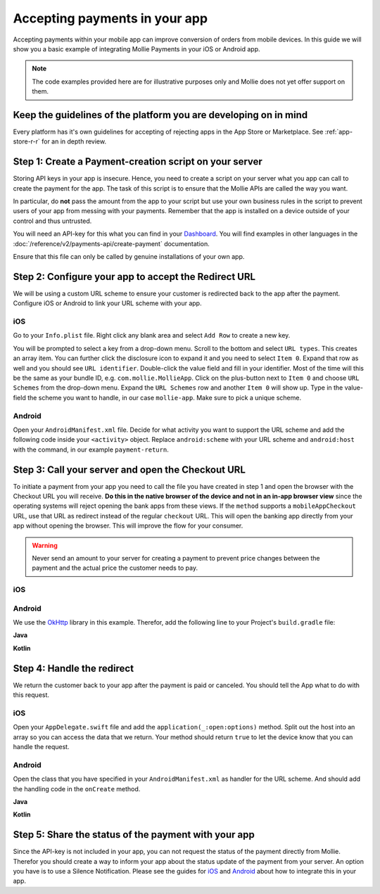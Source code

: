 Accepting payments in your app
==============================
Accepting payments within your mobile app can improve conversion of orders from mobile devices. In this guide we will
show you a basic example of integrating Mollie Payments in your iOS or Android app.

.. note:: The code examples provided here are for illustrative purposes only and Mollie does not yet offer support on
          them.

Keep the guidelines of the platform you are developing on in mind
-----------------------------------------------------------------
Every platform has it's own guidelines for accepting of rejecting apps in the App Store or Marketplace. See
:ref:`app-store-r-r` for an in depth review.

Step 1: Create a Payment-creation script on your server
-------------------------------------------------------

Storing API keys in your app is insecure. Hence, you need to create a script on your server what you app can call to
create the payment for the app. The task of this script is to ensure that the Mollie APIs are called the way you want.

In particular, do **not** pass the amount from the app to your script but use your own business rules in the script to
prevent users of your app from messing with your payments. Remember that the app is installed on a device outside of
your control and thus untrusted.

You will need an API-key for this what you can find in your
`Dashboard <https://www.mollie.com/dashboard/developers/api-keys>`_. You will find examples in other languages in the
:doc:`/reference/v2/payments-api/create-payment` documentation.

.. code-block:: php
      :linenos:

      <?php

      // You have validated you are communicating with a trusted installation of your app.

      $mollie = new \Mollie\Api\MollieApiClient();
      $mollie->setApiKey("live_dHar4XY7LxsDOtmnkVtjNVWXLSlXsM");
      $payment = $mollie->payments->create([
            "amount" => [
                  "currency" => "EUR",
                  "value" => "10.00",
            ],
            "description" => "Order 12345",
            "redirectUrl" => "mollie-app://payment-return",
            "webhookUrl" => "https://webshop.example.org/payments/webhook/",
            "metadata" => [
                  "order_id" => "12345",
            ],
      ]);

      return $payment->getCheckoutUrl();

Ensure that this file can only be called by genuine installations of your own app.

.. _apps-configure-redirect-url:

Step 2: Configure your app to accept the Redirect URL
-----------------------------------------------------
We will be using a custom URL scheme to ensure your customer is redirected back to the app after the payment. Configure
iOS or Android to link your URL scheme with your app.

iOS
^^^
Go to your ``Info.plist`` file. Right click any blank area and select ``Add Row`` to create a new key.

.. image:: images/ios-scheme_plist-1@2x.png

You will be prompted to select a key from a drop-down menu. Scroll to the bottom and select ``URL types``. This creates
an array item. You can further click the disclosure icon to expand it and you need to select ``Item 0``. Expand that
row as well and you should see ``URL identifier``. Double-click the value field and fill in your identifier. Most of the
time will this be the same as your bundle ID, e.g. ``com.mollie.MollieApp``. Click on the plus-button next to ``Item 0``
and choose ``URL Schemes`` from the drop-down menu. Expand the ``URL Schemes`` row and another ``Item 0`` will show up.
Type in the value-field the scheme you want to handle, in our case ``mollie-app``. Make sure to pick a unique scheme.

.. image:: images/ios-scheme_plist-2@2x.png

Android
^^^^^^^
Open your ``AndroidManifest.xml`` file. Decide for what activity you want to support the URL scheme and add the
following code inside your ``<activity>`` object. Replace ``android:scheme`` with your URL scheme and ``android:host``
with the command, in our example ``payment-return``.

.. code-block:: xml
      :linenos:

        <intent-filter>
            <data
                android:host="payment-return"
                android:scheme="mollie-app" />
            <action android:name="android.intent.action.VIEW" />
            <category android:name="android.intent.category.DEFAULT" />
            <category android:name="android.intent.category.BROWSABLE" />
        </intent-filter>

Step 3: Call your server and open the Checkout URL
--------------------------------------------------
To initiate a payment from your app you need to call the file you have created in step 1 and open the browser with the
Checkout URL you will receive. **Do this in the native browser of the device and not in an in-app browser view** since
the operating systems will reject opening the bank apps from these views. If the ``method`` supports a
``mobileAppCheckout`` URL, use that URL as redirect instead of the regular ``checkout`` URL. This will open the banking
app directly from your app without opening the browser. This will improve the flow for your consumer.

.. warning:: Never send an amount to your server for creating a payment to prevent price changes between the payment and
             the actual price the customer needs to pay.

iOS
^^^
.. code-block:: swift
      :linenos:

      func startPayment(order: Order) {
            let parameters = ["orderId": order.id]
            let url        = URL(string: "https://www.thisismylink.com/api/create-payment")!
            let session    = URLSession.shared

            var request        = URLRequest(url: url)
            request.httpMethod = "POST"

            do {
                  request.httpBody = try JSONSerialization.data(withJSONObject: parameters, options: .prettyPrinted)
            } catch let error {
                  print(error.localizedDescription)
            }

            let task = session.dataTask(with: request as URLRequest, completionHandler: { data, response, error in

                  guard error == nil else {
                        return
                  }

                  guard let data = data else {
                        return
                  }

                  do {
                        UIApplication.shared.open(NSURL(string: response)! as URL)
                  } catch let error {
                        print(error.localizedDescription)
                  }
            })
            task.resume()
      }

Android
^^^^^^^
We use the `OkHttp <https://github.com/square/okhttp>`_ library in this example. Therefor, add the following line to
your Project's ``build.gradle`` file:

.. code-block:: bash
   :linenos:

   compile 'com.squareup.okhttp3:okhttp:3.5.0'

**Java**

.. code-block:: java
    :linenos:

    private void startPayment(Order order) {
        OkHttpClient client = new OkHttpClient();

        RequestBody requestBody = new MultipartBody.Builder()
            .setType(MultipartBody.FORM)
            .addFormDataPart("orderId", order.getId())
            .build();

        Request request = new Request.Builder()
            .url("https://www.thisismylink.com/api/create-payment")
            .post(requestBody)
            .build();

        try {
            response = client.newCall(request).execute();
        } catch (IOException e) {
            e.printStackTrace();
        }

        if (response == null || !response.isSuccessful()) {
            Log.w("Create Payment", "HTTPS-call failed");
        } else {
            Intent browserIntent = new Intent(Intent.ACTION_VIEW, Uri.parse(response.body().string()));
            startActivity(browserIntent);
        }
    }

**Kotlin**

.. code-block:: kotlin
    :linenos:

    private fun startPayment(order: Order) {
        OkHttpClient client = new OkHttpClient();

        RequestBody requestBody = new MultipartBody.Builder()
            .setType(MultipartBody.FORM)
            .addFormDataPart("orderId", order.id)
            .build();

        Request request = new Request.Builder()
            .url("https://www.thisismylink.com/api/create-payment")
            .post(requestBody)
            .build();

        try {
            response = client.newCall(request).execute();
        } catch (e: IOException) {
            e.printStackTrace();
        }

        if (response === null || !response.isSuccessful()) {
            Log.w("Create Payment", "HTTPS-call failed");
        } else {
            val browserIntent = Intent(android.content.Intent.ACTION_VIEW)
            browserIntent.data = Uri.parse(response.body().string())
            startActivity(browserIntent);
        }
    }

Step 4: Handle the redirect
---------------------------
We return the customer back to your app after the payment is paid or canceled. You should tell the App what to do with
this request.

iOS
^^^
Open your ``AppDelegate.swift`` file and add the ``application(_:open:options)`` method. Split out the host into an
array so you can access the data that we return. Your method should return ``true`` to let the device know that you can
handle the request.

.. code-block:: swift
      :linenos:

      func application(_ app: UIApplication, open url: URL, options: [UIApplicationOpenURLOptionsKey : Any] = [:]) -> Bool {
        if (url.host! == "payment-return") {
            let queryItems = URLComponents(url: url, resolvingAgainstBaseURL: false)?.queryItems
            let paymentId = queryItems?.filter({$0.name == "id"}).first

            // Optional: Do stuff with the payment ID

            return true;
        }

        return false;
      }

Android
^^^^^^^
Open the class that you have specified in your ``AndroidManifest.xml`` as handler for the URL scheme. And should add the
handling code in the ``onCreate`` method.

**Java**

.. code-block:: java
      :linenos:

      public void onCreate(Bundle savedInstanceState)
      {
            super.onCreate(savedInstanceState);

            //...

            Intent intent = getIntent();
            if (Intent.ACTION_VIEW.equals(intent.getAction())) {
                  Uri uri = intent.getData();
                  String paymentId = uri.getQueryParameter("id");

                  // Optional: Do stuff with the payment ID
            }
      }

**Kotlin**

.. code-block:: kotlin
      :linenos:

      override fun onCreate(savedInstanceState: Bundle){
            super.onCreate(saveInstanceState)

            // ...

            val action: String? = intent?.action
            if (action === android.content.Intent.ACTION_VIEW) {
                  val data: Uri? = intent?.data
                  val paymentId: String? = data.getQueryParameter("id")

                  // Optional: Do stuff with the payment ID
            }
      }

Step 5: Share the status of the payment with your app
-----------------------------------------------------
Since the API-key is not included in your app, you can not request the status of the payment directly from Mollie.
Therefor you should create a way to inform your app about the status update of the payment from your server. An option
you have is to use a Silence Notification. Please see the guides for
`iOS <https://developer.apple.com/documentation/usernotifications/setting_up_a_remote_notification_server/pushing_updates_to_your_app_silently>`_
and `Android <https://firebase.google.com/docs/cloud-messaging/concept-options#notifications_and_data_messages>`_ about
how to integrate this in your app.
